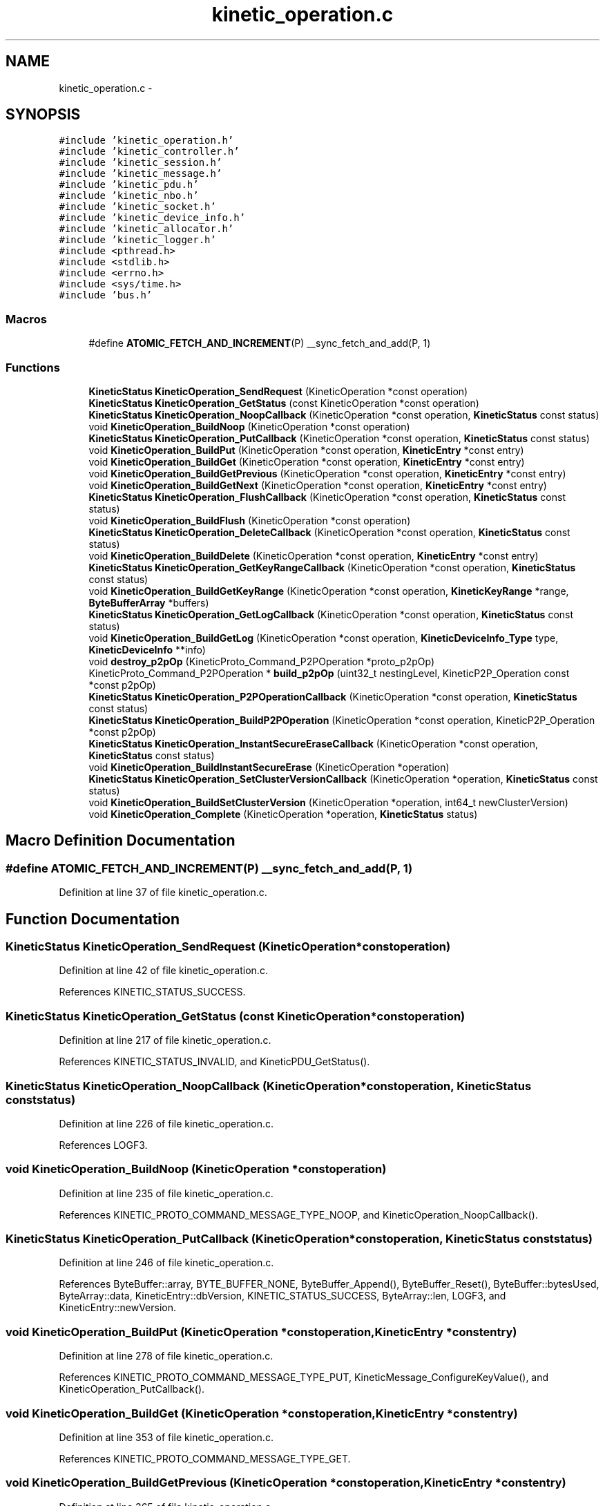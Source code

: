.TH "kinetic_operation.c" 3 "Tue Jan 27 2015" "Version v0.11.0" "kinetic-c" \" -*- nroff -*-
.ad l
.nh
.SH NAME
kinetic_operation.c \- 
.SH SYNOPSIS
.br
.PP
\fC#include 'kinetic_operation\&.h'\fP
.br
\fC#include 'kinetic_controller\&.h'\fP
.br
\fC#include 'kinetic_session\&.h'\fP
.br
\fC#include 'kinetic_message\&.h'\fP
.br
\fC#include 'kinetic_pdu\&.h'\fP
.br
\fC#include 'kinetic_nbo\&.h'\fP
.br
\fC#include 'kinetic_socket\&.h'\fP
.br
\fC#include 'kinetic_device_info\&.h'\fP
.br
\fC#include 'kinetic_allocator\&.h'\fP
.br
\fC#include 'kinetic_logger\&.h'\fP
.br
\fC#include <pthread\&.h>\fP
.br
\fC#include <stdlib\&.h>\fP
.br
\fC#include <errno\&.h>\fP
.br
\fC#include <sys/time\&.h>\fP
.br
\fC#include 'bus\&.h'\fP
.br

.SS "Macros"

.in +1c
.ti -1c
.RI "#define \fBATOMIC_FETCH_AND_INCREMENT\fP(P)   __sync_fetch_and_add(P, 1)"
.br
.in -1c
.SS "Functions"

.in +1c
.ti -1c
.RI "\fBKineticStatus\fP \fBKineticOperation_SendRequest\fP (KineticOperation *const operation)"
.br
.ti -1c
.RI "\fBKineticStatus\fP \fBKineticOperation_GetStatus\fP (const KineticOperation *const operation)"
.br
.ti -1c
.RI "\fBKineticStatus\fP \fBKineticOperation_NoopCallback\fP (KineticOperation *const operation, \fBKineticStatus\fP const status)"
.br
.ti -1c
.RI "void \fBKineticOperation_BuildNoop\fP (KineticOperation *const operation)"
.br
.ti -1c
.RI "\fBKineticStatus\fP \fBKineticOperation_PutCallback\fP (KineticOperation *const operation, \fBKineticStatus\fP const status)"
.br
.ti -1c
.RI "void \fBKineticOperation_BuildPut\fP (KineticOperation *const operation, \fBKineticEntry\fP *const entry)"
.br
.ti -1c
.RI "void \fBKineticOperation_BuildGet\fP (KineticOperation *const operation, \fBKineticEntry\fP *const entry)"
.br
.ti -1c
.RI "void \fBKineticOperation_BuildGetPrevious\fP (KineticOperation *const operation, \fBKineticEntry\fP *const entry)"
.br
.ti -1c
.RI "void \fBKineticOperation_BuildGetNext\fP (KineticOperation *const operation, \fBKineticEntry\fP *const entry)"
.br
.ti -1c
.RI "\fBKineticStatus\fP \fBKineticOperation_FlushCallback\fP (KineticOperation *const operation, \fBKineticStatus\fP const status)"
.br
.ti -1c
.RI "void \fBKineticOperation_BuildFlush\fP (KineticOperation *const operation)"
.br
.ti -1c
.RI "\fBKineticStatus\fP \fBKineticOperation_DeleteCallback\fP (KineticOperation *const operation, \fBKineticStatus\fP const status)"
.br
.ti -1c
.RI "void \fBKineticOperation_BuildDelete\fP (KineticOperation *const operation, \fBKineticEntry\fP *const entry)"
.br
.ti -1c
.RI "\fBKineticStatus\fP \fBKineticOperation_GetKeyRangeCallback\fP (KineticOperation *const operation, \fBKineticStatus\fP const status)"
.br
.ti -1c
.RI "void \fBKineticOperation_BuildGetKeyRange\fP (KineticOperation *const operation, \fBKineticKeyRange\fP *range, \fBByteBufferArray\fP *buffers)"
.br
.ti -1c
.RI "\fBKineticStatus\fP \fBKineticOperation_GetLogCallback\fP (KineticOperation *const operation, \fBKineticStatus\fP const status)"
.br
.ti -1c
.RI "void \fBKineticOperation_BuildGetLog\fP (KineticOperation *const operation, \fBKineticDeviceInfo_Type\fP type, \fBKineticDeviceInfo\fP **info)"
.br
.ti -1c
.RI "void \fBdestroy_p2pOp\fP (KineticProto_Command_P2POperation *proto_p2pOp)"
.br
.ti -1c
.RI "KineticProto_Command_P2POperation * \fBbuild_p2pOp\fP (uint32_t nestingLevel, KineticP2P_Operation const *const p2pOp)"
.br
.ti -1c
.RI "\fBKineticStatus\fP \fBKineticOperation_P2POperationCallback\fP (KineticOperation *const operation, \fBKineticStatus\fP const status)"
.br
.ti -1c
.RI "\fBKineticStatus\fP \fBKineticOperation_BuildP2POperation\fP (KineticOperation *const operation, KineticP2P_Operation *const p2pOp)"
.br
.ti -1c
.RI "\fBKineticStatus\fP \fBKineticOperation_InstantSecureEraseCallback\fP (KineticOperation *const operation, \fBKineticStatus\fP const status)"
.br
.ti -1c
.RI "void \fBKineticOperation_BuildInstantSecureErase\fP (KineticOperation *operation)"
.br
.ti -1c
.RI "\fBKineticStatus\fP \fBKineticOperation_SetClusterVersionCallback\fP (KineticOperation *operation, \fBKineticStatus\fP const status)"
.br
.ti -1c
.RI "void \fBKineticOperation_BuildSetClusterVersion\fP (KineticOperation *operation, int64_t newClusterVersion)"
.br
.ti -1c
.RI "void \fBKineticOperation_Complete\fP (KineticOperation *operation, \fBKineticStatus\fP status)"
.br
.in -1c
.SH "Macro Definition Documentation"
.PP 
.SS "#define ATOMIC_FETCH_AND_INCREMENT(P)   __sync_fetch_and_add(P, 1)"

.PP
Definition at line 37 of file kinetic_operation\&.c\&.
.SH "Function Documentation"
.PP 
.SS "\fBKineticStatus\fP KineticOperation_SendRequest (KineticOperation *constoperation)"

.PP
Definition at line 42 of file kinetic_operation\&.c\&.
.PP
References KINETIC_STATUS_SUCCESS\&.
.SS "\fBKineticStatus\fP KineticOperation_GetStatus (const KineticOperation *constoperation)"

.PP
Definition at line 217 of file kinetic_operation\&.c\&.
.PP
References KINETIC_STATUS_INVALID, and KineticPDU_GetStatus()\&.
.SS "\fBKineticStatus\fP KineticOperation_NoopCallback (KineticOperation *constoperation, \fBKineticStatus\fP conststatus)"

.PP
Definition at line 226 of file kinetic_operation\&.c\&.
.PP
References LOGF3\&.
.SS "void KineticOperation_BuildNoop (KineticOperation *constoperation)"

.PP
Definition at line 235 of file kinetic_operation\&.c\&.
.PP
References KINETIC_PROTO_COMMAND_MESSAGE_TYPE_NOOP, and KineticOperation_NoopCallback()\&.
.SS "\fBKineticStatus\fP KineticOperation_PutCallback (KineticOperation *constoperation, \fBKineticStatus\fP conststatus)"

.PP
Definition at line 246 of file kinetic_operation\&.c\&.
.PP
References ByteBuffer::array, BYTE_BUFFER_NONE, ByteBuffer_Append(), ByteBuffer_Reset(), ByteBuffer::bytesUsed, ByteArray::data, KineticEntry::dbVersion, KINETIC_STATUS_SUCCESS, ByteArray::len, LOGF3, and KineticEntry::newVersion\&.
.SS "void KineticOperation_BuildPut (KineticOperation *constoperation, \fBKineticEntry\fP *constentry)"

.PP
Definition at line 278 of file kinetic_operation\&.c\&.
.PP
References KINETIC_PROTO_COMMAND_MESSAGE_TYPE_PUT, KineticMessage_ConfigureKeyValue(), and KineticOperation_PutCallback()\&.
.SS "void KineticOperation_BuildGet (KineticOperation *constoperation, \fBKineticEntry\fP *constentry)"

.PP
Definition at line 353 of file kinetic_operation\&.c\&.
.PP
References KINETIC_PROTO_COMMAND_MESSAGE_TYPE_GET\&.
.SS "void KineticOperation_BuildGetPrevious (KineticOperation *constoperation, \fBKineticEntry\fP *constentry)"

.PP
Definition at line 365 of file kinetic_operation\&.c\&.
.PP
References KINETIC_PROTO_COMMAND_MESSAGE_TYPE_GETPREVIOUS\&.
.SS "void KineticOperation_BuildGetNext (KineticOperation *constoperation, \fBKineticEntry\fP *constentry)"

.PP
Definition at line 377 of file kinetic_operation\&.c\&.
.PP
References KINETIC_PROTO_COMMAND_MESSAGE_TYPE_GETNEXT\&.
.SS "\fBKineticStatus\fP KineticOperation_FlushCallback (KineticOperation *constoperation, \fBKineticStatus\fP conststatus)"

.PP
Definition at line 384 of file kinetic_operation\&.c\&.
.PP
References LOGF3\&.
.SS "void KineticOperation_BuildFlush (KineticOperation *constoperation)"

.PP
Definition at line 394 of file kinetic_operation\&.c\&.
.PP
References KINETIC_PROTO_COMMAND_MESSAGE_TYPE_FLUSHALLDATA, and KineticOperation_FlushCallback()\&.
.SS "\fBKineticStatus\fP KineticOperation_DeleteCallback (KineticOperation *constoperation, \fBKineticStatus\fP conststatus)"

.PP
Definition at line 405 of file kinetic_operation\&.c\&.
.PP
References LOGF3\&.
.SS "void KineticOperation_BuildDelete (KineticOperation *constoperation, \fBKineticEntry\fP *constentry)"

.PP
Definition at line 415 of file kinetic_operation\&.c\&.
.PP
References ByteBuffer_Reset(), KINETIC_PROTO_COMMAND_MESSAGE_TYPE_DELETE, KineticMessage_ConfigureKeyValue(), and KineticOperation_DeleteCallback()\&.
.SS "\fBKineticStatus\fP KineticOperation_GetKeyRangeCallback (KineticOperation *constoperation, \fBKineticStatus\fP conststatus)"

.PP
Definition at line 435 of file kinetic_operation\&.c\&.
.PP
References Copy_KineticProto_Command_Range_to_ByteBufferArray(), KINETIC_STATUS_BUFFER_OVERRUN, KINETIC_STATUS_SUCCESS, KineticPDU_GetKeyRange(), and LOGF3\&.
.SS "void KineticOperation_BuildGetKeyRange (KineticOperation *constoperation, \fBKineticKeyRange\fP *range, \fBByteBufferArray\fP *buffers)"

.PP
Definition at line 458 of file kinetic_operation\&.c\&.
.PP
References KINETIC_PROTO_COMMAND_MESSAGE_TYPE_GETKEYRANGE, KineticMessage_ConfigureKeyRange(), and KineticOperation_GetKeyRangeCallback()\&.
.SS "\fBKineticStatus\fP KineticOperation_GetLogCallback (KineticOperation *constoperation, \fBKineticStatus\fP conststatus)"

.PP
Definition at line 476 of file kinetic_operation\&.c\&.
.PP
References KINETIC_STATUS_OPERATION_FAILED, KINETIC_STATUS_SUCCESS, KineticDeviceInfo_Create(), and LOGF3\&.
.SS "void KineticOperation_BuildGetLog (KineticOperation *constoperation, \fBKineticDeviceInfo_Type\fPtype, \fBKineticDeviceInfo\fP **info)"

.PP
Definition at line 499 of file kinetic_operation\&.c\&.
.PP
References KINETIC_PROTO_COMMAND_MESSAGE_TYPE_GETLOG, KineticDeviceInfo_Type_to_KineticProto_Command_GetLog_Type(), and KineticOperation_GetLogCallback()\&.
.SS "void destroy_p2pOp (KineticProto_Command_P2POperation *proto_p2pOp)"

.PP
Definition at line 519 of file kinetic_operation\&.c\&.
.SS "KineticProto_Command_P2POperation* build_p2pOp (uint32_tnestingLevel, KineticP2P_Operation const *constp2pOp)"

.PP
Definition at line 549 of file kinetic_operation\&.c\&.
.PP
References ByteBuffer_IsNull(), destroy_p2pOp(), KineticProto_command_p2_poperation__init(), KineticProto_command_p2_poperation_operation__init(), KineticProto_command_p2_poperation_peer__init(), and LOG0\&.
.SS "\fBKineticStatus\fP KineticOperation_P2POperationCallback (KineticOperation *constoperation, \fBKineticStatus\fP conststatus)"

.PP
Definition at line 649 of file kinetic_operation\&.c\&.
.PP
References destroy_p2pOp(), and KINETIC_STATUS_SUCCESS\&.
.SS "\fBKineticStatus\fP KineticOperation_BuildP2POperation (KineticOperation *constoperation, KineticP2P_Operation *constp2pOp)"

.PP
Definition at line 668 of file kinetic_operation\&.c\&.
.PP
References build_p2pOp(), KINETIC_PROTO_COMMAND_MESSAGE_TYPE_PEER2PEERPUSH, KINETIC_STATUS_BUFFER_OVERRUN, KINETIC_STATUS_OPERATION_INVALID, KINETIC_STATUS_SUCCESS, and KineticOperation_P2POperationCallback()\&.
.SS "\fBKineticStatus\fP KineticOperation_InstantSecureEraseCallback (KineticOperation *constoperation, \fBKineticStatus\fP conststatus)"

.PP
Definition at line 692 of file kinetic_operation\&.c\&.
.PP
References LOGF3\&.
.SS "void KineticOperation_BuildInstantSecureErase (KineticOperation *operation)"

.PP
Definition at line 701 of file kinetic_operation\&.c\&.
.PP
References KINETIC_PROTO_COMMAND_MESSAGE_TYPE_SETUP, KINETIC_PROTO_COMMAND_PIN_OPERATION_PIN_OP_TYPE_SECURE_ERASE_PINOP, and KineticOperation_InstantSecureEraseCallback()\&.
.SS "\fBKineticStatus\fP KineticOperation_SetClusterVersionCallback (KineticOperation *operation, \fBKineticStatus\fP conststatus)"

.PP
Definition at line 717 of file kinetic_operation\&.c\&.
.PP
References KINETIC_STATUS_SUCCESS, and LOGF3\&.
.SS "void KineticOperation_BuildSetClusterVersion (KineticOperation *operation, int64_tnewClusterVersion)"

.PP
Definition at line 728 of file kinetic_operation\&.c\&.
.PP
References KINETIC_PROTO_COMMAND_MESSAGE_TYPE_SETUP, and KineticOperation_SetClusterVersionCallback()\&.
.SS "void KineticOperation_Complete (KineticOperation *operation, \fBKineticStatus\fPstatus)"

.PP
Definition at line 754 of file kinetic_operation\&.c\&.
.PP
References KineticAllocator_FreeOperation(), KineticCountingSemaphore_Give(), and KineticCompletionData::status\&.
.SH "Author"
.PP 
Generated automatically by Doxygen for kinetic-c from the source code\&.
